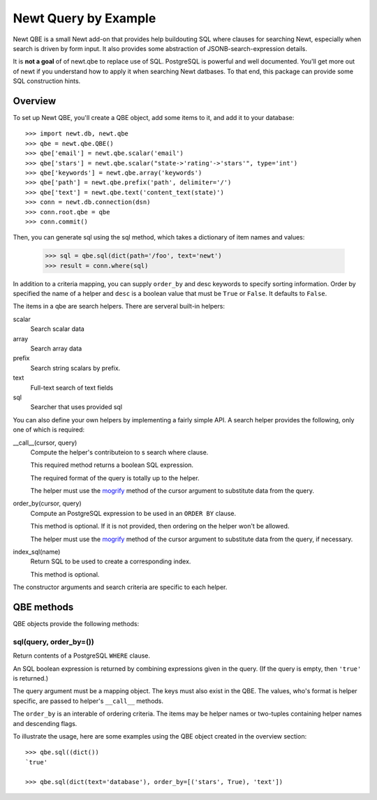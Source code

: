 ==============================
Newt Query by Example
==============================

Newt QBE is a small Newt add-on that provides help buildouting SQL
where clauses for searching Newt, especially when search is driven
by form input.  It also provides some abstraction of JSONB-search-expression
details.

It is **not a goal** of of newt.qbe to replace use of SQL.  PostgreSQL is
powerful and well documented.  You'll get more out of newt if you
understand how to apply it when searching Newt datbases.  To that end,
this package can provide some SQL construction hints.

Overview
=========

To set up Newt QBE, you'll create a QBE object, add some items to it,
and add it to your database::

    >>> import newt.db, newt.qbe
    >>> qbe = newt.qbe.QBE()
    >>> qbe['email'] = newt.qbe.scalar('email')
    >>> qbe['stars'] = newt.qbe.scalar("state->'rating'->'stars'", type='int')
    >>> qbe['keywords'] = newt.qbe.array('keywords')
    >>> qbe['path'] = newt.qbe.prefix('path', delimiter='/')
    >>> qbe['text'] = newt.qbe.text('content_text(state)')
    >>> conn = newt.db.connection(dsn)
    >>> conn.root.qbe = qbe
    >>> conn.commit()

Then, you can generate sql using the sql method, which takes a
dictionary of item names and values:

    >>> sql = qbe.sql(dict(path='/foo', text='newt')
    >>> result = conn.where(sql)

In addition to a criteria mapping, you can supply ``order_by`` and desc
keywords to specify sorting information.  Order by specified the name
of a helper and ``desc`` is a boolean value that must be ``True`` or
``False``.  It defaults to ``False``.

The items in a qbe are search helpers.  There are serveral built-in
helpers:

scalar
  Search scalar data

array
  Search array data

prefix
  Search string scalars by prefix.

text
  Full-text search of text fields

sql
  Searcher that uses provided sql

You can also define your own helpers by implementing a fairly simple
API.  A search helper provides the following, only one of which is required:

__call__(cursor, query)
  Compute the helper's contributeion to s search where clause.

  This required method returns a boolean SQL expression.

  The required format of the query is totally up to the helper.

  The helper must use the `mogrify
  <http://initd.org/psycopg/docs/cursor.html#cursor.mogrify>`_ method
  of the cursor argument to substitute data from the query.

order_by(cursor, query)
  Compute an PostgreSQL expression to be used in an ``ORDER BY`` clause.

  This method is optional. If it is not provided, then ordering on the
  helper won't be allowed.

  The helper must use the `mogrify
  <http://initd.org/psycopg/docs/cursor.html#cursor.mogrify>`_ method
  of the cursor argument to substitute data from the query, if necessary.

index_sql(name)
  Return SQL to be used to create a corresponding index.

  This method is optional.

The constructor arguments and search criteria are specific to each helper.

QBE methods
===========

QBE objects provide the following methods:

sql(query, order_by=())
-----------------------

Return contents of a PostgreSQL ``WHERE`` clause.

An SQL boolean expression is returned by combining expressions given
in the query.  (If the query is empty, then ``'true'`` is returned.)

The query argument must be a mapping object. The keys must also
exist in the QBE.  The values, who's format is helper specific, are
passed to helper's ``__call__`` methods.

The ``order_by`` is an interable of ordering criteria.  The items may
be helper names or two-tuples containing helper names and descending flags.

To illustrate the usage, here are some examples using the QBE object
created in the overview section::

  >>> qbe.sql((dict())
  `true'

  >>> qbe.sql(dict(text='database'), order_by=[('stars', True), 'text'])

